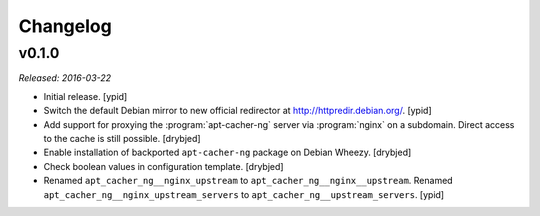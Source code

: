Changelog
=========


v0.1.0
------

*Released: 2016-03-22*

- Initial release. [ypid]

- Switch the default Debian mirror to new official redirector at
  http://httpredir.debian.org/. [ypid]

- Add support for proxying the :program:`apt-cacher-ng` server via :program:`nginx` on
  a subdomain. Direct access to the cache is still possible. [drybjed]

- Enable installation of backported ``apt-cacher-ng`` package on Debian Wheezy.
  [drybjed]

- Check boolean values in configuration template. [drybjed]

- Renamed ``apt_cacher_ng__nginx_upstream`` to ``apt_cacher_ng__nginx__upstream``.
  Renamed ``apt_cacher_ng__nginx_upstream_servers`` to ``apt_cacher_ng__upstream_servers``. [ypid]
